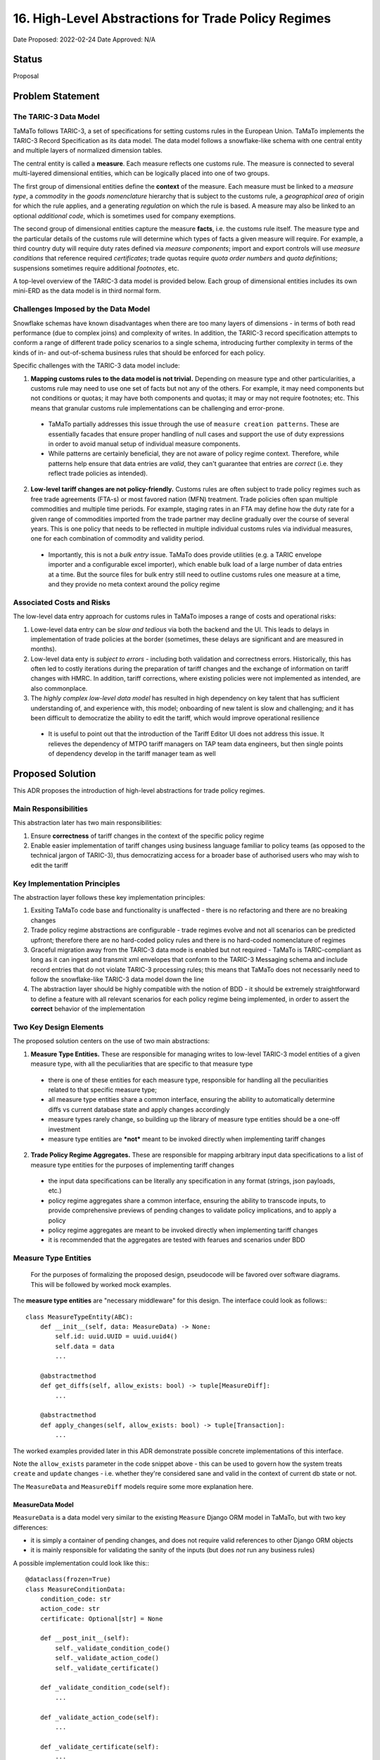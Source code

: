 16. High-Level Abstractions for Trade Policy Regimes
====================================================

Date Proposed: 2022-02-24
Date Approved: N/A

Status
------
Proposal


Problem Statement
----------------

The TARIC-3 Data Model
~~~~~~~~~~~~~~~~~~~~~~

TaMaTo follows TARIC-3, a set of specifications for setting customs rules in the European Union. TaMaTo implements the TARIC-3 Record Specification as its data model. The data model follows a snowflake-like schema with one central entity and multiple layers of normalized dimension tables.

The central entity is called a **measure**. Each measure reflects one customs rule. The measure is connected to several multi-layered dimensional entities, which can be logically placed into one of two groups.

The first group of dimensional entities define the **context** of the measure. Each measure must be linked to a *measure type*, a *commodity* in the *goods nomenclature* hierarchy that is subject to the customs rule, a *geographical area* of origin for which the rule applies, and a generating *regulation* on which the rule is based. A measure may also be linked to an optional *additional code*, which is sometimes used for company exemptions.

The second group of dimensional entities capture the measure **facts**, i.e. the customs rule itself. The measure type and the particular details of the customs rule will determine which types of facts a given measure will require. For example, a third country duty will require duty rates defined via *measure components*; import and export controls will use *measure conditions* that reference required *certificates*; trade quotas require *quota order numbers* and *quota definitions*; suspensions sometimes require additional *footnotes*, etc.

A top-level overview of the TARIC-3 data model is provided below. Each group of dimensional entities includes its own mini-ERD as the data model is in third normal form.

.. image:: images/adr_01_schema.png
  :alt: TARIC-3 Data Model
  :width: 600

Challenges Imposed by the Data Model
~~~~~~~~~~~~~~~~~~~~~~~~~~~~~~~~~~~~
Snowflake schemas have known disadvantages when there are too many layers of dimensions - in terms of both read performance (due to complex joins) and complexity of writes. In addition, the TARIC-3 record specification attempts to conform a range of different trade policy scenarios to a single schema, introducing further complexity in terms of the kinds of in- and out-of-schema business rules that should be enforced for each policy.

Specific challenges with the TARIC-3 data model include:

1. **Mapping customs rules to the data model is not trivial.**  Depending on measure type and other particularities, a customs rule may need to use one set of facts but not any of the others. For example, it may need components but not conditions or quotas; it may have both components and quotas; it may or may not require footnotes; etc. This means that granular customs rule implementations can be challenging and error-prone.
   
  - TaMaTo partially addresses this issue through the use of ``measure creation patterns``. These are essentially facades that ensure proper handling of null cases and support the use of duty expressions in order to avoid manual setup of individual measure components.
  - While patterns are certainly beneficial, they are not aware of policy regime context. Therefore, while patterns help ensure that data entries are *valid*, they can't guarantee that entries are *correct* (i.e. they reflect trade policies as intended).
  
2. **Low-level tariff changes are not policy-friendly.** Customs rules are often subject to trade policy regimes such as free trade agreements (FTA-s) or most favored nation (MFN) treatment. Trade policies often span multiple commodities and multiple time periods. For example, staging rates in an FTA may define how the duty rate for a given range of commodities imported from the trade partner may decline gradually over the course of several years. This is one policy that needs to be reflected in multiple individual customs rules via individual measures, one for each combination of commodity and validity period.
   
  - Importantly, this is not a *bulk entry* issue. TaMaTo does provide utilities (e.g. a TARIC envelope importer and a configurable excel importer), which enable bulk load of a large number of data entries at a time. But the source files for bulk entry still need to outline customs rules one measure at a time, and they provide no meta context around the policy regime

Associated Costs and Risks
~~~~~~~~~~~~~~~~~~~~~~~~~~
The low-level data entry approach for customs rules in TaMaTo imposes a range of costs and operational risks:

1. Lowe-level data entry can be *slow and tedious* via both the backend and the UI. This leads to delays in implementation of trade policies at the border (sometimes, these delays are significant and are measured in months).
2. Low-level data enty is *subject to errors* - including both validation and correctness errors. Historically, this has often led to costly iterations during the preparation of tariff changes and the exchange of information on tariff changes with HMRC. In addition, tariff corrections, where existing policies were not implemented as intended, are also commonplace.
3. The *highly complex low-level data model* has resulted in high dependency on key talent that has sufficient understanding of, and experience with, this model; onboarding of new talent is slow and challenging; and it has been difficult to democratize the ability to edit the tariff, which would improve operational resilience
   
  - It is useful to point out that the introduction of the Tariff Editor UI does not address this issue. It relieves the dependency of MTPO tariff managers on TAP team data engineers, but then single points of dependency develop in the tariff manager team as well


Proposed Solution
-----------------

This ADR proposes the introduction of high-level abstractions for trade policy regimes.

Main Responsibilities
~~~~~~~~~~~~~~~~~~~~~
This abstraction later has two main responsibilities:

1. Ensure **correctness** of tariff changes in the context of the specific policy regime
2. Enable easier implementation of tariff changes using business language familiar to policy teams (as opposed to the technical jargon of TARIC-3), thus democratizing access for a broader base of authorised users who may wish to edit the tariff

Key Implementation Principles
~~~~~~~~~~~~~~~~~~~~~~~~~~~~~
The abstraction layer follows these key implementation principles:

1. Exsiting TaMaTo code base and functionality is unaffected - there is no refactoring and there are no breaking changes
2. Trade policy regime abstractions are configurable - trade regimes evolve and not all scenarios can be predicted upfront; therefore there are no hard-coded policy rules and there is no hard-coded nomenclature of regimes
3. Graceful migration away from the TARIC-3 data mode is enabled but not required - TaMaTo is TARIC-compliant as long as it can ingest and transmit xml envelopes that conform to the TARIC-3 Messaging schema and include record entries that do not violate TARIC-3 processing rules; this means that TaMaTo does not necessarily need to follow the snowflake-like TARIC-3 data model down the line
4. The abstraction layer should be highly compatible with the notion of BDD - it should be extremely straightforward to define a feature with all relevant scenarios for each policy regime being implemented, in order to assert the **correct** behavior of the implementation

Two Key Design Elements
~~~~~~~~~~~~~~~~~~~~~~~~
The proposed solution centers on the use of two main abstractions:

1. **Measure Type Entities.** These are responsible for managing writes to low-level TARIC-3 model entities of a given measure type, with all the peculiarities that are specific to that measure type

  - there is one of these entities for each measure type, responsible for handling all the peculiarities related to that specific measure type;
  - all measure type entities share a common interface, ensuring the ability to automatically determine diffs vs current database state and apply changes accordingly
  - measure types rarely change, so building up the library of measure type entities should be a one-off investment
  - measure type entities are ***not*** meant to be invoked directly when implementing tariff changes

2. **Trade Policy Regime Aggregates.** These are responsible for mapping arbitrary input data specifications to a list of measure type entities for the purposes of implementing tariff changes

  - the input data specifications can be literally any specification in any format (strings, json payloads, etc.)
  - policy regime aggregates share a common interface, ensuring the ability to transcode inputs, to provide comprehensive previews of pending changes to validate policy implications, and to apply a policy
  - policy regime aggregates are meant to be invoked directly when implementing tariff changes
  - it is recommended that the aggregates are tested with fearues and scenarios under BDD

Measure Type Entities
~~~~~~~~~~~~~~~~~~~~~

  For the purposes of formalizing the proposed design, pseudocode will be favored over software diagrams. This will be followed by worked mock examples.

The **measure type entities** are "necessary middleware" for this design. The interface could look as follows:::

  class MeasureTypeEntity(ABC):
      def __init__(self, data: MeasureData) -> None:
          self.id: uuid.UUID = uuid.uuid4()
          self.data = data
          ...

      @abstractmethod
      def get_diffs(self, allow_exists: bool) -> tuple[MeasureDiff]:
          ...

      @abstractmethod
      def apply_changes(self, allow_exists: bool) -> tuple[Transaction]:
          ...


The worked examples provided later in this ADR demonstrate possible concrete implementations of this interface.

Note the ``allow_exists`` parameter in the code snippet above - this can be used to govern how the system treats ``create`` and ``update`` changes - i.e. whether they're considered sane and valid in the context of current db state or not.

The ``MeasureData`` and ``MeasureDiff`` models require some more explanation here.

MeasureData Model
_________________

``MeasureData`` is a data model very similar to the existing ``Measure`` Django ORM model in TaMaTo, but with two key differences:

- it is simply a container of pending changes, and does not require valid references to other Django ORM objects
- it is mainly responsible for validating the sanity of the inputs (but does *not* run any business rules)

A possible implementation could look like this:::

  @dataclass(frozen=True)
  class MeasureConditionData:
      condition_code: str
      action_code: str
      certificate: Optional[str] = None

      def __post_init__(self):
          self._validate_condition_code()
          self._validate_action_code()
          self._validate_certificate()

      def _validate_condition_code(self):
          ...

      def _validate_action_code(self):
          ...

      def _validate_certificate(self):
          ...


  @dataclass(frozen=True)
  class MeasureData:
      commodity_code: str
      geographical_area_code: str
      measure_type: int
      validity_start: date
      generating_regulation_id: str

      validity_end: Optional[int] = None
      duty_expression: Optional[str] = None
      footnotes: Optional[Sequence[str]] = None
      conditions: Optional[Sequence[MeasureConditionData]] = None
      quota_order_number: Optional[str] = None
      terminating_regulation_id: Optional[str] = None

      sid: Optional[int] = None

      def __post_init__(self) -> None:
          self._validate_commodity_code()
          self._validate_geographical_area_code()
          self._validate_measure_type()

          self._validate_validity_dates()
          
          self._validate_duty_expression()
          self._validate_quota_order_number()
          self._validate_conditions()
          self._validate_footnotes()
          self._validate_regulation_ids()

          self._validate_measure_sid()

      def _validate_commodity_code(self) -> None:
          ...

      def _validate_geographical_area_code(self) -> None:
          ...

      def _validate_measure_type(self) -> None:
          ...

      def _validate_validity_dates(self) -> None:
          ...

      def _validate_duty_expression(self) -> None:
          ...

      def _validate_quota_order_number(self) -> None:
          ...
          
      def _validate_conditions(self) -> None:
          ...
          
      def _validate_footnotes(self) -> None:
          ...
          
      def _validate_regulation_ids(self) -> None:
          ...
          
      def _validate_measure_sid(self) -> None:
          ...
          

MeasureDiff Model
_________________

`MeasureDiff` is a model analogous in function to diff models TaMaTo already uses for handling commodity code changes.
It takes the *mutable* attributes of a measure and compares how they are different to a corresponding existing measure, if any.

  - There is more than one diff for each `MeasureTypeEntity` instance because an the validity period of an incoming tariff change may overlap with multiple existing measures in the database, all of which need to be captured
  - There is an opportunity to preview business rule violations here, similar to the ``side effects`` pattern currently used in the commodity code importer. Although included in the specification, this should be considered optional

The model could be implemented as follows:::

  @dataclass
  class Conflict:
      business_rule: str
      related_measure_sids: Sequence[str]


  @dataclass
  class MeasureDiff:
      data: MeasureData
      allow_exists: bool

      validity_start: Optional[date] = None
      validity_end: Optional[date] = None
      duty_expression: Optional[str] = None
      
      new_footnotes: Optional[Sequence[str]] = None
      new_conditions: Optional[Sequence[MeasureConditionData]] = None
      old_footnotes: Optional[Sequence[str]] = None
      old_conditions: Optional[Sequence[MeasureConditionData]] = None

      conflicts: Optional[Sequence[Conflict]] = None


Trade Policy Regime Aggregates
~~~~~~~~~~~~~~~~~~~~~~~~~~~~~~
The **aggregates** are the "guardians" for all changes to the tariffs. They enable changes in the context of a regime. A common interface could look like this:::

  class TradePolicyRegimeAggregate(ABC):
      name: str = None
      transcoder: TradePolicyRegimeTranscoder = None

      def __init__(self):
          self.id: uuid.UUID = uuid.uuid4()

      def get_diffs(cls, data: Any, allow_exists: bool) -> Iterator[MeasureDiff]:
          """Use this to generate a comprehensive review of changes before implementing any of them!"""
          entities = self.transcoder().decode(data)
          return chain(*(entity.get_diffs(allow_exists) for entity in entities))
      
      @abstractmethod
      def apply_policy(self, data: Any, allow_exists: bool) -> tuple[Transaction]:
          ...

The worked examples provided later in this ADR demonstrate possible concrete implementations of this interface. 

However, the ``TradePolicyRegimeTranscoder`` class deserves particular attention here.

TradePolicyRegimeTranscoder
___________________________

The ``TradePolicyRegimeAggregate`` is nothing more than a guardian class for implementing regime-centric tariff changes. But the configurable data specification for each regime, and the logic for how it maps to a tuple of ``MeasureTypeEntity`` instances both live in the ``TradePolicyRegimeTranscoder``:::

  class TradePolicyRegimeTranscoder(ABC):
      schema: Any = None
  
      @abstractclassmethod
      def decode(cls, data: dict[str, Any]) -> tuple[MeasureTypeEntity]:
          ...

      @abstractclassmethod
      def encode(cls, entities: Sequence[MeasureTypeEntity]) -> Any:
          ...


TradePolicyRegimeRegister
_________________________

It is a good practice to provide a formal registry class where all regime aggregates of interest could be loaded upon initialization of an app or service. Below is a register that could fit the bill for this ADR:::

  class TradePolicyRegimeRegister:
      def __init__(self) -> None:
          self._regimes: dict[str, TradePolicyRegimeAggregate] = {}

      def register_regime(self, aggregate: TradePolicyRegimeAggregate):
          self._policy_transcoders[policy_name] = transcoder
      
      def get_diffs(self, policy_name: str, data: dict[str, Any], allow_exists: bool) -> Iterator[MeasureDiff]:
          try:
              transcoder = self._policy_transcoders[policy_name]
          except KeyError:
              ...

          managers = transcoder.decode(data)

          return chain(*(manager.get_diff(allow_exists) for manager in managers))

      def apply_policy(self, policy_name: str, data: dict[str, Any], allow_exists: bool):
          try:
              transcoder = self._policy_transcoders[policy_name]
          except KeyError:
              ...

          managers = transcoder.decode(data)
          
          for manager in managers:
              manager.apply_changes(allow_exists)


Worked Example - FTA Staging Rates
~~~~~~~~~~~~~~~~~~~~~~~~~~~~~~~~~~

Believe it or not, this is all we need for a mock worked example.

Let's take the case of a staging rate from a FTA and build a policy regime aggregate around it.

  - in real-world scenarios, the scope for a regime aggregate could be set at any level - e.g. instead of staging rate, maybe there could be an aggregate for an entire FTA altogether
  - a good design question to ask would be how much *generality* is introduced in your aggregate - this ADR offers the ability to **avoid generality**, because typically abstractions work based when combined with configurable specificity.


Staging Rate Schema
__________________

We will first define a schema, which allows us to define staging rates across several commodities and annual periods. 

  - this is just a mock schema for example's sake, a real-world implementation could be very different, based on the judgement of the implementer;
  - also the choice of json is arbitrary, it can be anything from string to yaml or xml;
  - transcoders are independent of each other and each may implement its own schemas and formats, although it is probably a good practice to establish some consistency across all)

In lieu of a difficult to understand json schema document, let's illustrate our spec with a sample payload:::

  {
    "FTA": "Central and Latin America FTA",
    "origin": "CO",
    "regime": [
      {
        "codes": ["0930", "0940"],
        "rates": [
          {
            "start_date": "2022-01-01",
            "end_date": "2022-12-31",
            "duty_sentence": "3.00%"
          },
          {
            "start_date": "2022-01-01",
            "end_date": "2022-12-31",
            "duty_sentence": "3.00%"
          },
          {
            "start_date": "2023-01-01",
            "end_date": "2023-12-31",
            "duty_sentence": "2.00%"
          },
          {
            "start_date": "2024-01-01",
            "end_date": null,
            "duty_sentence": "1.00%"
          }
          ]
      }
    ]
  }


Staging Rate Transcoder
______________________

We need a specialized ``transcorder`` for our case:::

  class StagingRateTranscoder():
      schema: Any = {...} // the json schema here
  
      @abstractmethod
      def decode(self, data: dict[str, Any]) -> tuple[MeasureTypeEntity]:
          // naive implementation for illustrative purposes,
          // use something schema-aware in real world cases
          area = data["origin"]
          regime = data["regime"]
          codes = regime["codes"]
          rates = regime["rates"]
          measure_type = 142

          entities = []
          
          for code in codes:
            for rate in rates:
              entity = TariffPreferenceEntity(
                data = MeasureData(               // remember from earlier, this is NOT a measure
                  commodity_code=code,
                  geographical_area_code=area,
                  measure_type=measure_type,
                  validity_start=rate["start_date"],
                  validity_end=rate["end_date"],
                  duty_expression=rate["duty_sentence"]
                )
              )

              entities.append(entity)
          ...

          return tuple(entities)

      @abstractmethod
      def encode(self, entities: Sequence[MeasureTypeEntity]) -> Any:
          // this would be a similarly trivial job of mapping a list of entities
          // to a valid payload for this transcoder
          ...


TariffPreferenceEntity
______________________

The above code snippet includes creating an instance of a class called ``TariffPreferenceEntity``.
That's a concrete implementation of the MeasureTypeEntity interface:::

  class TariffPreferenceEntity(MeasureTypeEntity):
      def get_diffs(self, allow_exists: bool) -> tuple[MeasureDiff]:
          // It should know to check components but not conditions and quotas, etc.
          ...

      def apply_changes(self, allow_exists: bool) -> tuple[Transaction]:
          diffs = self.get_diffs(allow_exists)    

          // it needs to determine whether to create, update or delete components
          // based on a changed duty expression for example,
          // a functionality that already exists in TaMaTo
          ...

          // This class could inherit from an intermediate class
          // instead of directly from MeasureTypeEntity,
          // with that intermediate class performing common tasks
          // such as determining validity period overlaps
          ...

          // and so on until a set of transactions
          // with the necessary records in them are produced
          ...

          return tuple(transactions)
  

StagingRateAggregate
____________________

Ok, let's add the specialized StagingRateAggregate next:::

  class StagingRateAggregate(TradePolicyRegimeAggregate):
      name = "Staging Rates"
      transcoder = StagingRateTranscoder

      def apply_policy(self, data: Sequence[dict[str, Any]], allow_exists: bool) -> tuple[Transaction]:
          // Now imagine for example that you're processing the staging rate sheet
          // of a large TIG reference file that covers multiple FTA-s
          // that gives us a sequence of staging rate payloads.
          // Obviously your real-world scenario could involve
          // something very different, you can implement any specialized case here

          transactions = []

          for payload in sequence:
            entities = self.transcoder.decode(payload)

            for entity in entities:
              transactions.extend(entity.apply_changes(allow_exists))

          return transactions


PolicyRegister
______________

Finally, provide an instance of the policy register with the staging aggregate registered on it, so that it can be used in a session:::

    register = TradePolicyRegimeRegister()
    register.register_regime(StagingRateAggregate())


Opportunity: Attach an Event Store
----------------------------------

One of the key implementation principles stated earlier was that *"graceful migration away from the TARIC-3 data mode is enabled but not required"*.

There is a clear opportunity here, once the comprehensive library of **measure type entities** and a reasonable coverage of **regime aggregates** are in place, to attach an event store to the aggregates.

Such event store would, in similar append-only fashion as the TARIC database itself, record all  state changes made via the aggregate *at the regime level*, with all the benefits typically provided by event stores, such as replays, snapshots, etc.

Over time, this can cover the entire relevant tariff, providing an opportunity to wean off the low-level TARIC3-centric data model that TaMaTo uses today (this would also require adaptation of business rules and a new TARIC XML envelope transcoder).

The reference design for this is outside the scope of this ADR, but with a separate **UK trade policy data specification** developed at DIT in the future, such event store design would be a natural next step from here.
